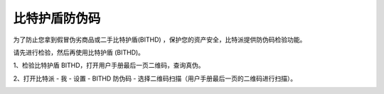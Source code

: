 比特护盾防伪码
=====================================

为了防止您拿到假冒伪劣商品或二手比特护盾(BITHD) ，保护您的资产安全，比特派提供防伪码检验功能。


请先进行检验，然后再使用比特护盾 (BITHD)。


1、检验比特护盾 BITHD，打开用户手册最后一页二维码，查询真伪。

.. image:: ../img/bithd_check1.jpg
    :width: 300px
    :height: 275px
    :scale: 100%
    :align: center

2、打开比特派 - 我 - 设置 - BITHD 防伪码 - 选择二维码扫描（用户手册最后一页的二维码进行扫描）。

.. image:: ../img/1_2.jpg
    :width: 250px
    :height: 420px
    :scale: 100%
    :align: center


